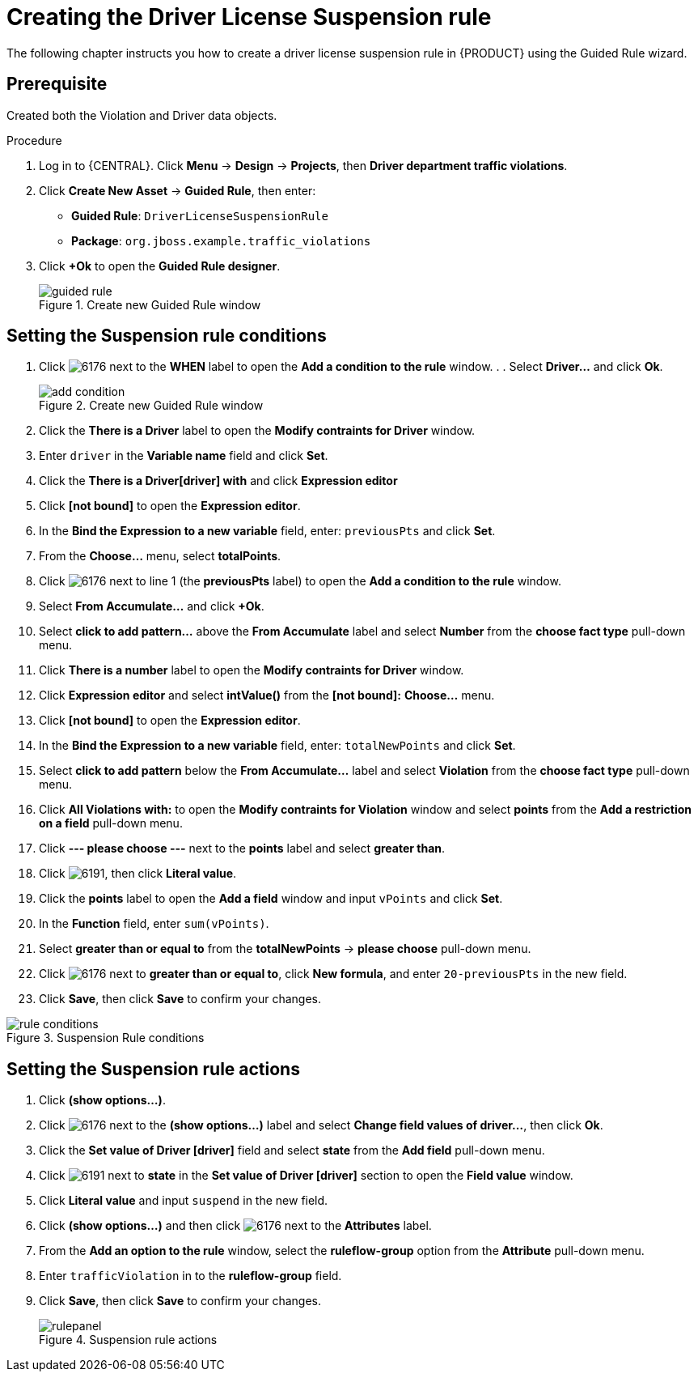 [id='guided-rule-licence-suspension-create-proc']
= Creating the Driver License Suspension rule

The following chapter instructs you how to create a driver license suspension rule in {PRODUCT} using the Guided Rule wizard.

[float]
== Prerequisite

Created both the Violation and Driver data objects.

.Procedure
. Log in to {CENTRAL}. Click *Menu* -> *Design* -> *Projects*, then *Driver department traffic violations*.
. Click *Create New Asset* -> *Guided Rule*, then enter:

 * *Guided Rule*: `DriverLicenseSuspensionRule`
 * *Package*: `org.jboss.example.traffic_violations`
+

. Click *+Ok* to open the *Guided Rule designer*.
+

.Create new Guided Rule window
image::guided-rule.png[]

== Setting the Suspension rule conditions

. Click image:6176.png[] next to the *WHEN* label to open the *Add a condition to the rule* window. . . Select *Driver...* and click *Ok*.
+

.Create new Guided Rule window
image::add-condition.png[]
. Click the *There is a Driver* label to open the *Modify contraints for Driver* window.
. Enter `driver` in the *Variable name* field and click *Set*.
. Click the *There is a Driver[driver] with* and click *Expression editor*
. Click *[not bound]* to open the *Expression editor*.
. In the *Bind the Expression to a new variable* field, enter: `previousPts` and click *Set*.
. From the *Choose...* menu, select *totalPoints*.
. Click image:6176.png[] next to line 1 (the *previousPts* label) to open the *Add a condition to the rule* window.
. Select *From Accumulate...* and click *+Ok*.
. Select *click to add pattern...* above the *From Accumulate* label and select *Number* from the *choose fact type* pull-down menu.
. Click *There is a number* label to open the *Modify contraints for Driver* window.
. Click *Expression editor* and select *intValue()* from the
*[not bound]:* *Choose...* menu.
. Click *[not bound]* to open the *Expression editor*.
. In the *Bind the Expression to a new variable* field, enter: `totalNewPoints` and click *Set*.
. Select *click to add pattern* below the *From Accumulate...* label and select *Violation* from the *choose fact type* pull-down menu.
. Click *All Violations with:* to open the *Modify contraints for Violation* window and select *points* from the *Add a restriction on a field* pull-down menu.
. Click *--- please choose ---* next to the *points* label and select *greater than*.
. Click image:6191.png[], then click *Literal value*.
. Click the *points* label to open the *Add a field* window and input `vPoints` and click *Set*.
. In the *Function* field, enter `sum(vPoints)`.
. Select *greater than or equal to* from the *totalNewPoints* -> *please choose* pull-down menu.
. Click image:6176.png[] next to *greater than or equal to*, click *New formula*, and enter `20-previousPts` in the new field.
. Click *Save*, then click *Save* to confirm your changes.

.Suspension Rule conditions
image::rule-conditions.png[]

== Setting the Suspension rule actions

. Click *(show options…​)*.
. Click image:6176.png[] next to the *(show options...)* label and select *Change field values of driver...*, then click *Ok*.
. Click the *Set value of Driver [driver]* field and select *state* from the *Add field* pull-down menu.
. Click image:6191.png[] next to *state* in the *Set value of Driver [driver]* section to open the *Field value* window.
. Click *Literal value* and input `suspend` in the new field.
. Click *(show options...)* and then click image:6176.png[] next to the *Attributes* label.
. From the *Add an option to the rule* window, select the *ruleflow-group* option from the *Attribute* pull-down menu.
. Enter `trafficViolation` in to the *ruleflow-group* field.
. Click *Save*, then click *Save* to confirm your changes.
+

.Suspension rule actions
image::rulepanel.png[]
